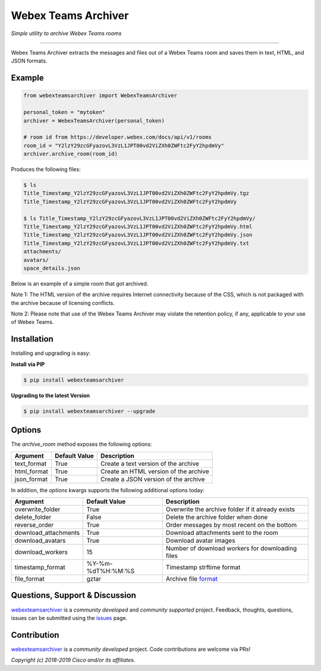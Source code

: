 =====================
Webex Teams Archiver
=====================

*Simple utility to archive Webex Teams rooms*

.. image:: https://static.production.devnetcloud.com/codeexchange/assets/images/devnet-published.svg
    :target: https://developer.cisco.com/codeexchange/github/repo/CiscoDevNet/webex-teams-archiver
.. image:: https://img.shields.io/badge/license-MIT-blue.svg
    :target: https://github.com/CiscoDevNet/webex-teams-archiver/blob/master/LICENSE
.. image:: https://img.shields.io/pypi/v/webexteamsarchiver.svg
    :target: https://pypi.python.org/pypi/webexteamsarchiver

-------------------------------------------------------------------------------

Webex Teams Archiver extracts the messages and files out of a Webex Teams room and saves them in text, HTML, and JSON formats.

Example
-------

.. code-block:: python

    from webexteamsarchiver import WebexTeamsArchiver

    personal_token = "mytoken"
    archiver = WebexTeamsArchiver(personal_token)
    
    # room id from https://developer.webex.com/docs/api/v1/rooms 
    room_id = "Y2lzY29zcGFyazovL3VzL1JPT00vd2ViZXh0ZWFtc2FyY2hpdmVy"
    archiver.archive_room(room_id)
    
Produces the following files:

.. code-block:: bash

    $ ls 
    Title_Timestamp_Y2lzY29zcGFyazovL3VzL1JPT00vd2ViZXh0ZWFtc2FyY2hpdmVy.tgz
    Title_Timestamp_Y2lzY29zcGFyazovL3VzL1JPT00vd2ViZXh0ZWFtc2FyY2hpdmVy

    $ ls Title_Timestamp_Y2lzY29zcGFyazovL3VzL1JPT00vd2ViZXh0ZWFtc2FyY2hpdmVy/
    Title_Timestamp_Y2lzY29zcGFyazovL3VzL1JPT00vd2ViZXh0ZWFtc2FyY2hpdmVy.html
    Title_Timestamp_Y2lzY29zcGFyazovL3VzL1JPT00vd2ViZXh0ZWFtc2FyY2hpdmVy.json
    Title_Timestamp_Y2lzY29zcGFyazovL3VzL1JPT00vd2ViZXh0ZWFtc2FyY2hpdmVy.txt
    attachments/
    avatars/
    space_details.json

Below is an example of a simple room that got archived.

.. image:: https://raw.githubusercontent.com/CiscoDevNet/webex-teams-archiver/master/sample.png
   :scale: 40 %


Note 1: The HTML version of the archive requires Internet connectivity because of the CSS, which is not packaged with the archive because of licensing conflicts.

Note 2: Please note that use of the Webex Teams Archiver may violate the retention policy, if any, applicable to your use of Webex Teams.

Installation
------------

Installing and upgrading is easy:

**Install via PIP**

.. code-block:: bash

    $ pip install webexteamsarchiver

**Upgrading to the latest Version**

.. code-block:: bash

    $ pip install webexteamsarchiver --upgrade

Options
-------

The `archive_room` method exposes the following options:

+----------------------+-------------------+---------------------------------------------------+ 
| Argument             | Default Value     | Description                                       | 
+======================+===================+===================================================+
| text_format          | True              | Create a text version of the archive              |
+----------------------+-------------------+---------------------------------------------------+
| html_format          | True              | Create an HTML version of the archive             |
+----------------------+-------------------+---------------------------------------------------+
| json_format          | True              | Create a JSON version of the archive              |
+----------------------+-------------------+---------------------------------------------------+


In addition, the `options` kwargs supports the following additional options today:

+----------------------+-------------------+---------------------------------------------------+ 
| Argument             | Default Value     | Description                                       | 
+======================+===================+===================================================+
| overwrite_folder     | True              | Overwrite the archive folder if it already exists |
+----------------------+-------------------+---------------------------------------------------+
| delete_folder        | False             | Delete the archive folder when done               |
+----------------------+-------------------+---------------------------------------------------+
| reverse_order        | True              | Order messages by most recent on the bottom       |
+----------------------+-------------------+---------------------------------------------------+
| download_attachments | True              | Download attachments sent to the room             |
+----------------------+-------------------+---------------------------------------------------+
| download_avatars     | True              | Download avatar images                            |
+----------------------+-------------------+---------------------------------------------------+
| download_workers     | 15                | Number of download workers for downloading files  |
+----------------------+-------------------+---------------------------------------------------+
| timestamp_format     | %Y-%m-%dT%H:%M:%S | Timestamp strftime format                         |
+----------------------+-------------------+---------------------------------------------------+
| file_format          | gztar             | Archive file format_                              |
+----------------------+-------------------+---------------------------------------------------+

Questions, Support & Discussion
-------------------------------

webexteamsarchiver_ is a *community developed* and *community supported* project. Feedback, thoughts, questions, issues can be submitted using the issues_ page.

Contribution
------------

webexteamsarchiver_ is a *community developed* project. Code contributions are welcome via PRs!

*Copyright (c) 2018-2019 Cisco and/or its affiliates.*


.. _webexteamsarchiver: https://github.com/CiscoDevNet/webex-teams-archiver
.. _issues: https://github.com/CiscoDevNet/webex-teams-archiver/issues
.. _format: https://docs.python.org/3/library/shutil.html#shutil.make_archive
